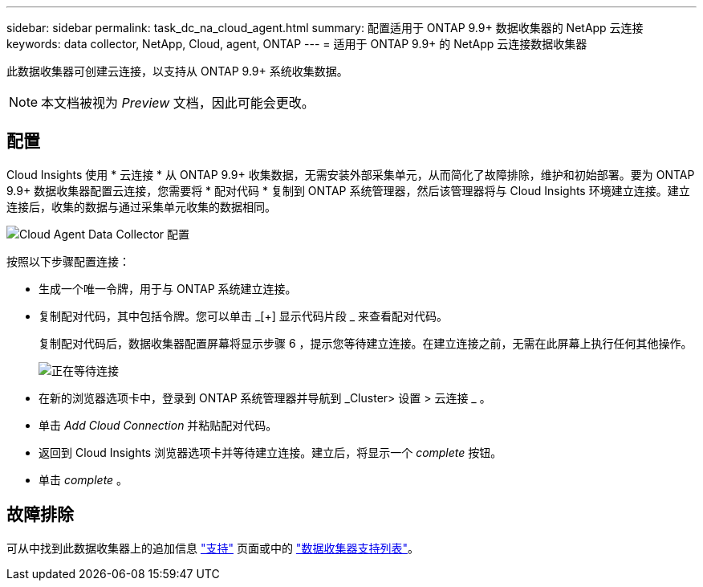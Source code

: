 ---
sidebar: sidebar 
permalink: task_dc_na_cloud_agent.html 
summary: 配置适用于 ONTAP 9.9+ 数据收集器的 NetApp 云连接 
keywords: data collector, NetApp, Cloud, agent, ONTAP 
---
= 适用于 ONTAP 9.9+ 的 NetApp 云连接数据收集器


[role="lead"]
此数据收集器可创建云连接，以支持从 ONTAP 9.9+ 系统收集数据。


NOTE: 本文档被视为 _Preview_ 文档，因此可能会更改。



== 配置

Cloud Insights 使用 * 云连接 * 从 ONTAP 9.9+ 收集数据，无需安装外部采集单元，从而简化了故障排除，维护和初始部署。要为 ONTAP 9.9+ 数据收集器配置云连接，您需要将 * 配对代码 * 复制到 ONTAP 系统管理器，然后该管理器将与 Cloud Insights 环境建立连接。建立连接后，收集的数据与通过采集单元收集的数据相同。

image:Cloud_Agent_DC.png["Cloud Agent Data Collector 配置"]

按照以下步骤配置连接：

* 生成一个唯一令牌，用于与 ONTAP 系统建立连接。
* 复制配对代码，其中包括令牌。您可以单击 _[+] 显示代码片段 _ 来查看配对代码。
+
复制配对代码后，数据收集器配置屏幕将显示步骤 6 ，提示您等待建立连接。在建立连接之前，无需在此屏幕上执行任何其他操作。

+
image:Cloud_Agent_Step_Waiting.png["正在等待连接"]

* 在新的浏览器选项卡中，登录到 ONTAP 系统管理器并导航到 _Cluster> 设置 > 云连接 _ 。
* 单击 _Add Cloud Connection_ 并粘贴配对代码。
* 返回到 Cloud Insights 浏览器选项卡并等待建立连接。建立后，将显示一个 _complete_ 按钮。
* 单击 _complete_ 。




== 故障排除

可从中找到此数据收集器上的追加信息 link:concept_requesting_support.html["支持"] 页面或中的 link:https://docs.netapp.com/us-en/cloudinsights/CloudInsightsDataCollectorSupportMatrix.pdf["数据收集器支持列表"]。
